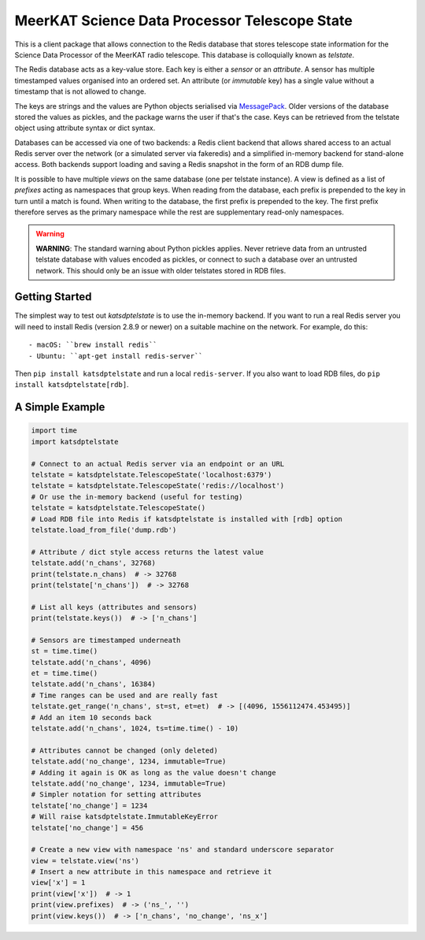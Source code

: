 MeerKAT Science Data Processor Telescope State
==============================================

This is a client package that allows connection to the Redis database that
stores telescope state information for the Science Data Processor of the
MeerKAT radio telescope. This database is colloquially known as *telstate*.

The Redis database acts as a key-value store. Each key is either a *sensor* or
an *attribute*. A sensor has multiple timestamped values organised into an
ordered set. An attribute (or *immutable* key) has a single value without a
timestamp that is not allowed to change.

The keys are strings and the values are Python objects serialised via
MessagePack_. Older versions of the database stored the values as pickles, and
the package warns the user if that's the case. Keys can be retrieved from the
telstate object using attribute syntax or dict syntax.

.. _MessagePack: http://www.msgpack.org/

Databases can be accessed via one of two backends: a Redis client backend
that allows shared access to an actual Redis server over the network (or a
simulated server via fakeredis) and a simplified in-memory backend for
stand-alone access. Both backends support loading and saving a Redis snapshot
in the form of an RDB dump file.

It is possible to have multiple *views* on the same database (one per telstate
instance). A view is defined as a list of *prefixes* acting as namespaces that
group keys. When reading from the database, each prefix is prepended to the key
in turn until a match is found. When writing to the database, the first prefix
is prepended to the key. The first prefix therefore serves as the primary
namespace while the rest are supplementary read-only namespaces.

.. warning::

  **WARNING**: The standard warning about Python pickles applies. Never
  retrieve data from an untrusted telstate database with values encoded as
  pickles, or connect to such a database over an untrusted network.
  This should only be an issue with older telstates stored in RDB files.


Getting Started
---------------

The simplest way to test out `katsdptelstate` is to use the in-memory backend.
If you want to run a real Redis server you will need to install Redis (version
2.8.9 or newer) on a suitable machine on the network. For example, do this::

- macOS: ``brew install redis``
- Ubuntu: ``apt-get install redis-server``

Then ``pip install katsdptelstate`` and run a local ``redis-server``. If you
also want to load RDB files, do ``pip install katsdptelstate[rdb]``.

A Simple Example
----------------

.. code:: python

  import time
  import katsdptelstate

  # Connect to an actual Redis server via an endpoint or an URL
  telstate = katsdptelstate.TelescopeState('localhost:6379')
  telstate = katsdptelstate.TelescopeState('redis://localhost')
  # Or use the in-memory backend (useful for testing)
  telstate = katsdptelstate.TelescopeState()
  # Load RDB file into Redis if katsdptelstate is installed with [rdb] option
  telstate.load_from_file('dump.rdb')

  # Attribute / dict style access returns the latest value
  telstate.add('n_chans', 32768)
  print(telstate.n_chans)  # -> 32768
  print(telstate['n_chans'])  # -> 32768

  # List all keys (attributes and sensors)
  print(telstate.keys())  # -> ['n_chans']

  # Sensors are timestamped underneath
  st = time.time()
  telstate.add('n_chans', 4096)
  et = time.time()
  telstate.add('n_chans', 16384)
  # Time ranges can be used and are really fast
  telstate.get_range('n_chans', st=st, et=et)  # -> [(4096, 1556112474.453495)]
  # Add an item 10 seconds back
  telstate.add('n_chans', 1024, ts=time.time() - 10)

  # Attributes cannot be changed (only deleted)
  telstate.add('no_change', 1234, immutable=True)
  # Adding it again is OK as long as the value doesn't change
  telstate.add('no_change', 1234, immutable=True)
  # Simpler notation for setting attributes
  telstate['no_change'] = 1234
  # Will raise katsdptelstate.ImmutableKeyError
  telstate['no_change'] = 456

  # Create a new view with namespace 'ns' and standard underscore separator
  view = telstate.view('ns')
  # Insert a new attribute in this namespace and retrieve it
  view['x'] = 1
  print(view['x'])  # -> 1
  print(view.prefixes)  # -> ('ns_', '')
  print(view.keys())  # -> ['n_chans', 'no_change', 'ns_x']
